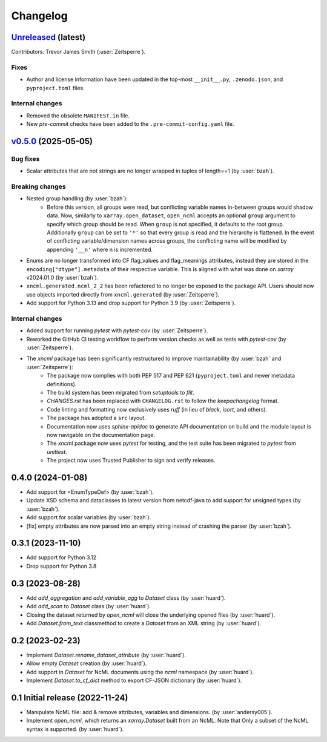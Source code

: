 =========
Changelog
=========

`Unreleased <https://github.com/xarray-contrib/xncml/tree/master>`_ (latest)
----------------------------------------------------------------------------
Contributors: Trevor James Smith (:user:`Zeitsperre`).

Fixes
^^^^^
- Author and license information have been updated in the top-most ``__init__.py``, ``.zenodo.json``, and ``pyproject.toml`` files.

Internal changes
^^^^^^^^^^^^^^^^
- Removed the obsolete ``MANIFEST.in`` file.
- New `pre-commit` checks have been added to the ``.pre-commit-config.yaml`` file.

.. _changes_0.5.0:

`v0.5.0 <https://github.com/xarray-contrib/xncml/tree/0.5.0>`_ (2025-05-05)
---------------------------------------------------------------------------

Bug fixes
^^^^^^^^^
- Scalar attributes that are not strings are no longer wrapped in tuples of length==1 (by :user:`bzah`).

Breaking changes
^^^^^^^^^^^^^^^^
- Nested group handling (by :user:`bzah`):
    - Before this version, all groups were read, but conflicting variable names in-between groups would shadow data. Now, similarly to ``xarray.open_dataset``, ``open_ncml`` accepts an optional ``group`` argument to specify which group should be read. When ``group`` is not specified, it defaults to the root group. Additionally ``group`` can be set to ``'*'`` so that every group is read and the hierarchy is flattened. In the event of conflicting variable/dimension names across groups, the conflicting name will be modified by appending ``'__n'`` where n is incremented.
- Enums are no longer transformed into CF flag_values and flag_meanings attributes, instead they are stored in the ``encoding["dtype"].metadata`` of their respective variable. This is aligned with what was done on `xarray` v2024.01.0 (by :user:`bzah`).
- ``xncml.generated.ncml_2_2`` has been refactored to no longer be exposed to the package API. Users should now use objects imported directly from ``xncml.generated`` (by :user:`Zeitsperre`).
- Add support for Python 3.13 and drop support for Python 3.9 (by :user:`Zeitsperre`).

Internal changes
^^^^^^^^^^^^^^^^
- Added support for running `pytest` with `pytest-cov` (by :user:`Zeitsperre`).
- Reworked the GitHub CI testing workflow to perform version checks as well as tests with `pytest-cov` (by :user:`Zeitsperre`).
- The `xncml` package has been significantly restructured to improve maintainability (by :user:`bzah` and :user:`Zeitsperre`):
    - The package now complies with both PEP 517 and PEP 621 (``pyproject.toml`` and newer metadata definitions).
    - The build system has been migrated from `setuptools` to `flit`.
    - `CHANGES.rst` has been replaced with ``CHANGELOG.rst`` to follow the `keepachangelog` format.
    - Code linting and formatting now exclusively uses `ruff` (in lieu of `black`, `isort`, and others).
    - The package has adopted a ``src`` layout.
    - Documentation now uses `sphinx-apidoc` to generate API documentation on build and the module layout is now navigable on the documentation page.
    - The `xncml` package now uses `pytest` for testing, and the test suite has been migrated to `pytest` from `unittest`.
    - The project now uses Trusted Publisher to sign and verify releases.

.. _changes-0.4.0:

0.4.0 (2024-01-08)
------------------

- Add support for <EnumTypeDef> (by :user:`bzah`).
- Update XSD schema and dataclasses to latest version from netcdf-java to add support for unsigned types (by :user:`bzah`).
- Add support for scalar variables (by :user:`bzah`).
- [fix] empty attributes are now parsed into an empty string instead of crashing the parser (by :user:`bzah`).

.. _changes-0.3.1:

0.3.1 (2023-11-10)
------------------

- Add support for Python 3.12
- Drop support for Python 3.8

.. _changes-0.3:

0.3 (2023-08-28)
----------------

- Add `add_aggregation` and `add_variable_agg` to `Dataset` class (by :user:`huard`).
- Add `add_scan` to `Dataset` class (by :user:`huard`).
- Closing the dataset returned by `open_ncml` will close the underlying opened files (by :user:`huard`).
- Add `Dataset.from_text` classmethod  to create a `Dataset` from an XML string (by :user:`huard`).

.. _changes-0.2:

0.2 (2023-02-23)
----------------

- Implement `Dataset.rename_dataset_attribute` (by :user:`huard`).
- Allow empty `Dataset` creation (by :user:`huard`).
- Add support in `Dataset` for NcML documents using the `ncml` namespace (by :user:`huard`).
- Implement `Dataset.to_cf_dict` method to export CF-JSON dictionary (by :user:`huard`).

.. _changes-0.1:

0.1 Initial release (2022-11-24)
--------------------------------

- Manipulate NcML file: add & remove attributes, variables and dimensions. (by :user:`andersy005`).
- Implement `open_ncml`, which returns an `xarray.Dataset` built from an NcML. Note that
  Only a subset of the NcML syntax is supported. (by :user:`huard`).
